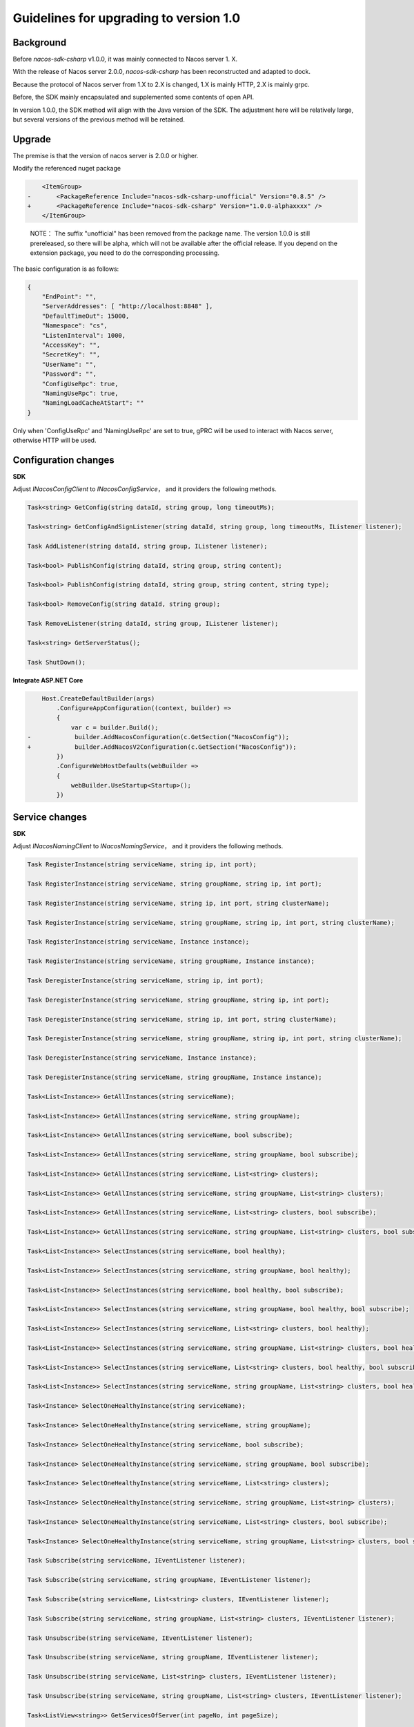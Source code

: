 Guidelines for upgrading to version 1.0
^^^^^^^^^^^^^^^^^^^^^^^^^^^^^^^^^^^^^^^^^^^

Background
---------------

Before `nacos-sdk-csharp` v1.0.0, it was mainly connected to Nacos server 1. X.

With the release of Nacos server 2.0.0, `nacos-sdk-csharp` has been reconstructed and adapted to dock.

Because the protocol of Nacos server from 1.X to 2.X is changed, 1.X is mainly HTTP, 2.X is mainly grpc.

Before, the SDK mainly encapsulated and supplemented some contents of open API.

In version 1.0.0, the SDK method will align with the Java version of the SDK. The adjustment here will be relatively large, but several versions of the previous method will be retained.

Upgrade
------------


The premise is that the version of nacos server is 2.0.0 or higher.

Modify the referenced nuget package

.. code-block:: diff

        <ItemGroup>
    -       <PackageReference Include="nacos-sdk-csharp-unofficial" Version="0.8.5" />
    +       <PackageReference Include="nacos-sdk-csharp" Version="1.0.0-alphaxxxx" />
        </ItemGroup>

..  

    NOTE： The suffix "unofficial" has been removed from the package name. The version 1.0.0 is still prereleased, 
    so there will be alpha, which will not be available after the official release. 
    If you depend on the extension package, you need to do the corresponding processing.


The basic configuration is as follows:

.. code-block:: json

    {
        "EndPoint": "",
        "ServerAddresses": [ "http://localhost:8848" ],
        "DefaultTimeOut": 15000,
        "Namespace": "cs",
        "ListenInterval": 1000,
        "AccessKey": "",
        "SecretKey": "",
        "UserName": "",
        "Password": "",
        "ConfigUseRpc": true,
        "NamingUseRpc": true,
        "NamingLoadCacheAtStart": ""
    }


Only when 'ConfigUseRpc' and 'NamingUseRpc' are set to true, gPRC will be used to interact with Nacos server, otherwise HTTP will be used.

Configuration changes
--------------------------

**SDK**

Adjust `INacosConfigClient` to `INacosConfigService`， and it providers the following methods.

.. code-block:: csharp

    Task<string> GetConfig(string dataId, string group, long timeoutMs);

    Task<string> GetConfigAndSignListener(string dataId, string group, long timeoutMs, IListener listener);

    Task AddListener(string dataId, string group, IListener listener);

    Task<bool> PublishConfig(string dataId, string group, string content);

    Task<bool> PublishConfig(string dataId, string group, string content, string type);

    Task<bool> RemoveConfig(string dataId, string group);

    Task RemoveListener(string dataId, string group, IListener listener);

    Task<string> GetServerStatus();

    Task ShutDown();


**Integrate ASP.NET Core**

.. code-block:: diff

        Host.CreateDefaultBuilder(args)
            .ConfigureAppConfiguration((context, builder) =>
            {
                var c = builder.Build();
    -            builder.AddNacosConfiguration(c.GetSection("NacosConfig"));
    +            builder.AddNacosV2Configuration(c.GetSection("NacosConfig"));
            })
            .ConfigureWebHostDefaults(webBuilder =>
            {
                webBuilder.UseStartup<Startup>();
            })



Service changes
--------------------------

**SDK**

Adjust `INacosNamingClient` to `INacosNamingService`， and it providers the following methods.

.. code-block:: csharp

    Task RegisterInstance(string serviceName, string ip, int port);

    Task RegisterInstance(string serviceName, string groupName, string ip, int port);

    Task RegisterInstance(string serviceName, string ip, int port, string clusterName);

    Task RegisterInstance(string serviceName, string groupName, string ip, int port, string clusterName);

    Task RegisterInstance(string serviceName, Instance instance);

    Task RegisterInstance(string serviceName, string groupName, Instance instance);

    Task DeregisterInstance(string serviceName, string ip, int port);

    Task DeregisterInstance(string serviceName, string groupName, string ip, int port);

    Task DeregisterInstance(string serviceName, string ip, int port, string clusterName);

    Task DeregisterInstance(string serviceName, string groupName, string ip, int port, string clusterName);

    Task DeregisterInstance(string serviceName, Instance instance);

    Task DeregisterInstance(string serviceName, string groupName, Instance instance);

    Task<List<Instance>> GetAllInstances(string serviceName);

    Task<List<Instance>> GetAllInstances(string serviceName, string groupName);

    Task<List<Instance>> GetAllInstances(string serviceName, bool subscribe);

    Task<List<Instance>> GetAllInstances(string serviceName, string groupName, bool subscribe);

    Task<List<Instance>> GetAllInstances(string serviceName, List<string> clusters);

    Task<List<Instance>> GetAllInstances(string serviceName, string groupName, List<string> clusters);

    Task<List<Instance>> GetAllInstances(string serviceName, List<string> clusters, bool subscribe);

    Task<List<Instance>> GetAllInstances(string serviceName, string groupName, List<string> clusters, bool subscribe);

    Task<List<Instance>> SelectInstances(string serviceName, bool healthy);

    Task<List<Instance>> SelectInstances(string serviceName, string groupName, bool healthy);

    Task<List<Instance>> SelectInstances(string serviceName, bool healthy, bool subscribe);

    Task<List<Instance>> SelectInstances(string serviceName, string groupName, bool healthy, bool subscribe);

    Task<List<Instance>> SelectInstances(string serviceName, List<string> clusters, bool healthy);

    Task<List<Instance>> SelectInstances(string serviceName, string groupName, List<string> clusters, bool healthy);

    Task<List<Instance>> SelectInstances(string serviceName, List<string> clusters, bool healthy, bool subscribe);

    Task<List<Instance>> SelectInstances(string serviceName, string groupName, List<string> clusters, bool healthy, bool subscribe);

    Task<Instance> SelectOneHealthyInstance(string serviceName);

    Task<Instance> SelectOneHealthyInstance(string serviceName, string groupName);

    Task<Instance> SelectOneHealthyInstance(string serviceName, bool subscribe);

    Task<Instance> SelectOneHealthyInstance(string serviceName, string groupName, bool subscribe);

    Task<Instance> SelectOneHealthyInstance(string serviceName, List<string> clusters);

    Task<Instance> SelectOneHealthyInstance(string serviceName, string groupName, List<string> clusters);

    Task<Instance> SelectOneHealthyInstance(string serviceName, List<string> clusters, bool subscribe);

    Task<Instance> SelectOneHealthyInstance(string serviceName, string groupName, List<string> clusters, bool subscribe);

    Task Subscribe(string serviceName, IEventListener listener);

    Task Subscribe(string serviceName, string groupName, IEventListener listener);

    Task Subscribe(string serviceName, List<string> clusters, IEventListener listener);

    Task Subscribe(string serviceName, string groupName, List<string> clusters, IEventListener listener);

    Task Unsubscribe(string serviceName, IEventListener listener);

    Task Unsubscribe(string serviceName, string groupName, IEventListener listener);

    Task Unsubscribe(string serviceName, List<string> clusters, IEventListener listener);

    Task Unsubscribe(string serviceName, string groupName, List<string> clusters, IEventListener listener);

    Task<ListView<string>> GetServicesOfServer(int pageNo, int pageSize);

    Task<ListView<string>> GetServicesOfServer(int pageNo, int pageSize, string groupName);

    Task<ListView<string>> GetServicesOfServer(int pageNo, int pageSize, AbstractSelector selector);

    Task<ListView<string>> GetServicesOfServer(int pageNo, int pageSize, string groupName, AbstractSelector selector);

    Task<List<ServiceInfo>> GetSubscribeServices();

    Task<string> GetServerStatus();

    Task ShutDown();


**Integrate ASP.NET Core**

Modify `Startup`

.. code-block:: diff

            public void ConfigureServices(IServiceCollection services)
            {
    -            services.AddNacosAspNetCore(Configuration);
    +            services.AddNacosAspNet(Configuration);
                services.AddControllers();
            }


From `INacosServerManager` to `INacosNamingService`。

Details：

.. code-block:: diff

    - var baseUrl = await _serverManager.GetServerAsync("App2");

    + var instance = await _svc.SelectOneHealthyInstance("App2", "DEFAULT_GROUP");
    + var host = $"{instance.Ip}:{instance.Port}";

    + var baseUrl = instance.Metadata.TryGetValue("secure", out _)
    +    ? $"https://{host}"
    +    : $"http://{host}";


On the basis of the original service configuration, three options are added: **InstanceEnabled**, **Ephemeral**, **Secure**.